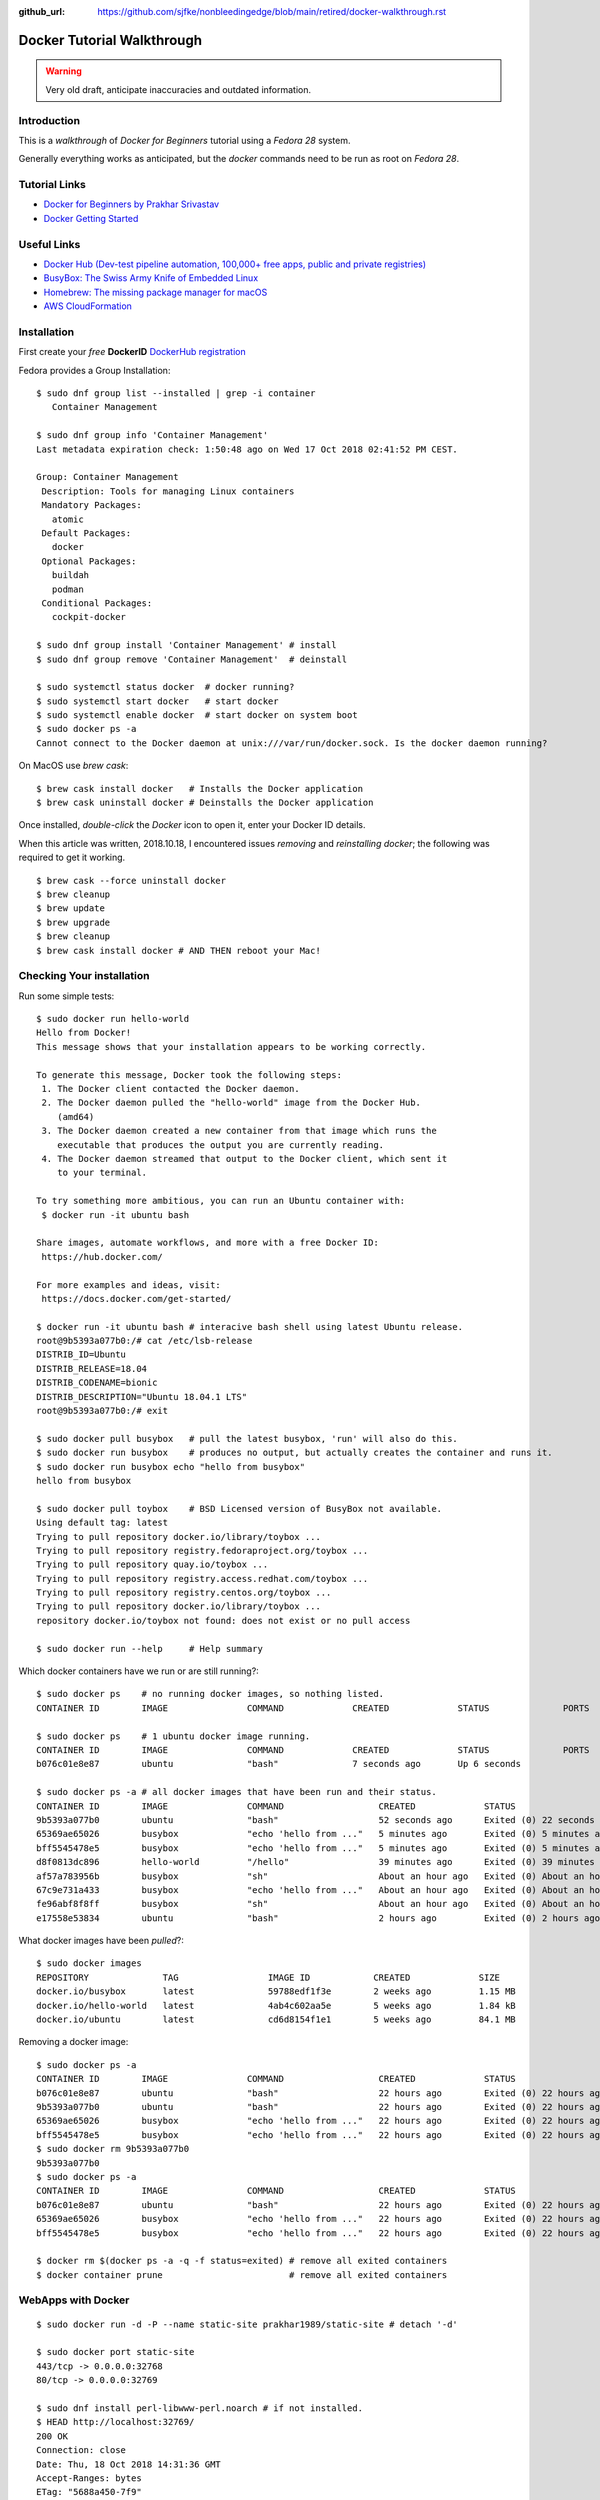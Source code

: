 :github_url: https://github.com/sjfke/nonbleedingedge/blob/main/retired/docker-walkthrough.rst

***************************
Docker Tutorial Walkthrough
***************************

.. warning:: Very old draft, anticipate inaccuracies and outdated information.

Introduction
============

This is a `walkthrough` of `Docker for Beginners` tutorial using a `Fedora 28` system.

Generally everything works as anticipated, but the `docker` commands need to be run as root on `Fedora 28`.

Tutorial Links
==============

* `Docker for Beginners by Prakhar Srivastav <https://docker-curriculum.com/>`_
* `Docker Getting Started <https://docs.docker.com/get-started/>`_

Useful Links
============

* `Docker Hub (Dev-test pipeline automation, 100,000+ free apps, public and private registries) <https://hub.docker.com/>`_
* `BusyBox: The Swiss Army Knife of Embedded Linux <https://busybox.net/about.html>`_
* `Homebrew: The missing package manager for macOS <https://brew.sh/>`_
* `AWS CloudFormation <https://aws.amazon.com/cloudformation/>`_

Installation
============

First create your `free` **DockerID** `DockerHub registration <https://docs.docker.com/docker-id/>`_

Fedora provides a Group Installation::

	$ sudo dnf group list --installed | grep -i container
	   Container Management
	   
	$ sudo dnf group info 'Container Management'
	Last metadata expiration check: 1:50:48 ago on Wed 17 Oct 2018 02:41:52 PM CEST.
	
	Group: Container Management
	 Description: Tools for managing Linux containers
	 Mandatory Packages:
	   atomic
	 Default Packages:
	   docker
	 Optional Packages:
	   buildah
	   podman
	 Conditional Packages:
	   cockpit-docker

	$ sudo dnf group install 'Container Management' # install
	$ sudo dnf group remove 'Container Management'  # deinstall

	$ sudo systemctl status docker  # docker running?
	$ sudo systemctl start docker   # start docker
	$ sudo systemctl enable docker  # start docker on system boot
	$ sudo docker ps -a
	Cannot connect to the Docker daemon at unix:///var/run/docker.sock. Is the docker daemon running?
	
On MacOS use `brew cask`:
::

	$ brew cask install docker   # Installs the Docker application
	$ brew cask uninstall docker # Deinstalls the Docker application
	
Once installed, *double-click* the `Docker` icon to open it, enter your Docker ID details.

When this article was written, 2018.10.18, I encountered issues *removing* and *reinstalling* 
`docker`; the following was required to get it working. 
::

	$ brew cask --force uninstall docker
	$ brew cleanup
	$ brew update
	$ brew upgrade
	$ brew cleanup
	$ brew cask install docker # AND THEN reboot your Mac!


Checking Your installation
==========================
	
Run some simple tests::

	$ sudo docker run hello-world
	Hello from Docker!
	This message shows that your installation appears to be working correctly.
	
	To generate this message, Docker took the following steps:
	 1. The Docker client contacted the Docker daemon.
	 2. The Docker daemon pulled the "hello-world" image from the Docker Hub.
	    (amd64)
	 3. The Docker daemon created a new container from that image which runs the
	    executable that produces the output you are currently reading.
	 4. The Docker daemon streamed that output to the Docker client, which sent it
	    to your terminal.
	
	To try something more ambitious, you can run an Ubuntu container with:
	 $ docker run -it ubuntu bash
	
	Share images, automate workflows, and more with a free Docker ID:
	 https://hub.docker.com/
	
	For more examples and ideas, visit:
	 https://docs.docker.com/get-started/

	$ docker run -it ubuntu bash # interacive bash shell using latest Ubuntu release.
	root@9b5393a077b0:/# cat /etc/lsb-release 
	DISTRIB_ID=Ubuntu
	DISTRIB_RELEASE=18.04
	DISTRIB_CODENAME=bionic
	DISTRIB_DESCRIPTION="Ubuntu 18.04.1 LTS"
	root@9b5393a077b0:/# exit

	$ sudo docker pull busybox   # pull the latest busybox, 'run' will also do this.
	$ sudo docker run busybox    # produces no output, but actually creates the container and runs it.
	$ sudo docker run busybox echo "hello from busybox"
	hello from busybox

	$ sudo docker pull toybox    # BSD Licensed version of BusyBox not available.
	Using default tag: latest
	Trying to pull repository docker.io/library/toybox ... 
	Trying to pull repository registry.fedoraproject.org/toybox ... 
	Trying to pull repository quay.io/toybox ... 
	Trying to pull repository registry.access.redhat.com/toybox ... 
	Trying to pull repository registry.centos.org/toybox ... 
	Trying to pull repository docker.io/library/toybox ... 
	repository docker.io/toybox not found: does not exist or no pull access

	$ sudo docker run --help     # Help summary


Which docker containers have we run or are still running?::

	$ sudo docker ps    # no running docker images, so nothing listed.
	CONTAINER ID        IMAGE               COMMAND             CREATED             STATUS              PORTS               NAMES

	$ sudo docker ps    # 1 ubuntu docker image running.
	CONTAINER ID        IMAGE               COMMAND             CREATED             STATUS              PORTS               NAMES
	b076c01e8e87        ubuntu              "bash"              7 seconds ago       Up 6 seconds                            jolly_euclid

	$ sudo docker ps -a # all docker images that have been run and their status.
	CONTAINER ID        IMAGE               COMMAND                  CREATED             STATUS                         PORTS               NAMES
	9b5393a077b0        ubuntu              "bash"                   52 seconds ago      Exited (0) 22 seconds ago                          naughty_leavitt
	65369ae65026        busybox             "echo 'hello from ..."   5 minutes ago       Exited (0) 5 minutes ago                           objective_ptolemy
	bff5545478e5        busybox             "echo 'hello from ..."   5 minutes ago       Exited (0) 5 minutes ago                           compassionate_hawking
	d8f0813dc896        hello-world         "/hello"                 39 minutes ago      Exited (0) 39 minutes ago                          nostalgic_borg
	af57a783956b        busybox             "sh"                     About an hour ago   Exited (0) About an hour ago                       quirky_aryabhata
	67c9e731a433        busybox             "echo 'hello from ..."   About an hour ago   Exited (0) About an hour ago                       trusting_feynman
	fe96abf8f8ff        busybox             "sh"                     About an hour ago   Exited (0) About an hour ago                       determined_saha
	e17558e53834        ubuntu              "bash"                   2 hours ago         Exited (0) 2 hours ago                             sharp_heisenberg


What docker images have been `pulled`?::

	$ sudo docker images
	REPOSITORY              TAG                 IMAGE ID            CREATED             SIZE
	docker.io/busybox       latest              59788edf1f3e        2 weeks ago         1.15 MB
	docker.io/hello-world   latest              4ab4c602aa5e        5 weeks ago         1.84 kB
	docker.io/ubuntu        latest              cd6d8154f1e1        5 weeks ago         84.1 MB

Removing a docker image::

	$ sudo docker ps -a
	CONTAINER ID        IMAGE               COMMAND                  CREATED             STATUS                    PORTS               NAMES
	b076c01e8e87        ubuntu              "bash"                   22 hours ago        Exited (0) 22 hours ago                       jolly_euclid
	9b5393a077b0        ubuntu              "bash"                   22 hours ago        Exited (0) 22 hours ago                       naughty_leavitt
	65369ae65026        busybox             "echo 'hello from ..."   22 hours ago        Exited (0) 22 hours ago                       objective_ptolemy
	bff5545478e5        busybox             "echo 'hello from ..."   22 hours ago        Exited (0) 22 hours ago                       compassionate_hawking
	$ sudo docker rm 9b5393a077b0
	9b5393a077b0
	$ sudo docker ps -a
	CONTAINER ID        IMAGE               COMMAND                  CREATED             STATUS                    PORTS               NAMES
	b076c01e8e87        ubuntu              "bash"                   22 hours ago        Exited (0) 22 hours ago                       jolly_euclid
	65369ae65026        busybox             "echo 'hello from ..."   22 hours ago        Exited (0) 22 hours ago                       objective_ptolemy
	bff5545478e5        busybox             "echo 'hello from ..."   22 hours ago        Exited (0) 22 hours ago                       compassionate_hawking

	$ docker rm $(docker ps -a -q -f status=exited) # remove all exited containers
	$ docker container prune                        # remove all exited containers

	
WebApps with Docker
===================
::

	$ sudo docker run -d -P --name static-site prakhar1989/static-site # detach '-d' 
	
	$ sudo docker port static-site
	443/tcp -> 0.0.0.0:32768
	80/tcp -> 0.0.0.0:32769
	
	$ sudo dnf install perl-libwww-perl.noarch # if not installed.
	$ HEAD http://localhost:32769/
	200 OK
	Connection: close
	Date: Thu, 18 Oct 2018 14:31:36 GMT
	Accept-Ranges: bytes
	ETag: "5688a450-7f9"
	Server: nginx/1.9.9
	Content-Length: 2041
	Content-Type: text/html
	Last-Modified: Sun, 03 Jan 2016 04:32:16 GMT
	Client-Date: Thu, 18 Oct 2018 14:31:36 GMT
	Client-Peer: ::1:32769
	Client-Response-Num: 1
	
	$ sudo docker run -p 8888:80 prakhar1989/static-site # redirect port 8888 (in one shell)
	Nginx is running...
	172.17.0.1 - - [18/Oct/2018:14:32:15 +0000] "HEAD / HTTP/1.1" 200 0 "-" "lwp-request/6.34 libwww-perl/6.34" "-"

	$ HEAD http://localhost:8888/  # check the access (in another shell)
	200 OK
	Connection: close
	Date: Thu, 18 Oct 2018 14:32:15 GMT
	Accept-Ranges: bytes
	ETag: "5688a450-7f9"
	Server: nginx/1.9.9
	Content-Length: 2041
	Content-Type: text/html
	Last-Modified: Sun, 03 Jan 2016 04:32:16 GMT
	Client-Date: Thu, 18 Oct 2018 14:32:15 GMT
	Client-Peer: ::1:8888
	Client-Response-Num: 1

	$ sudo docker stop static-site
	static-site
	$ HEAD http://localhost:32769/
	500 Can't connect to localhost:32769 (Connection refused)
	Content-Type: text/plain
	Client-Date: Thu, 18 Oct 2018 14:34:56 GMT
	Client-Warning: Internal response

Build Your Own
==============

By default `dockerd <https://docs.docker.com/engine/reference/commandline/dockerd/>`_ will 
attempt to do 5 `pushes` in parallel, which will not work on a *modest* ADSL connection. 
Try adjusting `"--max-concurrent-uploads"` officially this is in `"/etc/docker/daemon.json"` 
but this is not true on Fedora or MacOS.
::

	Fedora: 
	$ sudo vim /etc/sysconfig/docker
	# Modify these options if you want to change the way the docker daemon runs
	# OPTIONS='--selinux-enabled --log-driver=journald --live-restore'
	OPTIONS='--max-concurrent-uploads 1 --selinux-enabled --log-driver=journald --live-restore'
	$ sudo systemctl restart docker
	
	MacOS:
	Docker Icon > Preferences > Daemon > Advanced

So having stopped `"docker push"` from hanging your ADSL connection, you can continue.
::

	$ git clone https://github.com/prakhar1989/docker-curriculum
	$ cd docker-curriculum/flask-app
	
	cat > Dockerfile <<EOT
	# our base image
	FROM python:3-onbuild
	# specify the port number the container should expose
	EXPOSE 5000
	# run the application
	CMD ["python", "./app.py"]
	EOT
	
	$ sudo docker build -t sjfke/catnip .  # 'sjfke' my DockerHub account
	$ sudo docker login                    # login to DockerHub
	$ sudo docker push sjfke/catnip        # push my container to DockerHub
 
	$ docker run -p 8888:5000 sjfke/catnip # download and run on another system
	
AWS Elastic Beanstalk (EB)
==========================

* `AWS EB <https://aws.amazon.com/elasticbeanstalk/>`_

Much of this is interacting with Web graphical interfaces, so `follow the tutorial instructions <https://docker-curriculum.com/#docker-on-aws>`_. 


Multi-Container Environments
============================

::

	$ git clone https://github.com/prakhar1989/FoodTrucks
	$ cd FoodTrucks/
	$ sudo docker pull docker.elastic.co/elasticsearch/elasticsearch:6.3.2
	$ sudo docker run -d --name es -p 9200:9200 -p 9300:9300 -e "discovery.type=single-node" docker.elastic.co/elasticsearch/elasticsearch:6.3.2
	$ sudo docker container ls # inconviently the name is the last field!
	$ sudo docker container logs es
	
	$ curl 0.0.0.0:9200
	{
	  "name" : "MYk3rl7",
	  "cluster_name" : "docker-cluster",
	  "cluster_uuid" : "dCG3beIgQSq3mGhSVHku_g",
	  "version" : {
	    "number" : "6.3.2",
	    "build_flavor" : "default",
	    "build_type" : "tar",
	    "build_hash" : "053779d",
	    "build_date" : "2018-07-20T05:20:23.451332Z",
	    "build_snapshot" : false,
	    "lucene_version" : "7.3.1",
	    "minimum_wire_compatibility_version" : "5.6.0",
	    "minimum_index_compatibility_version" : "5.0.0"
	  },
	  "tagline" : "You Know, for Search"
	}

So cool we have `ElasticSearch` running in its own container `es`.

Now build the `flask` application, but because we need to customize it by running 
commands, we will use an ubuntu container as can be seen in the `Dockerfile`::

	# start from base
	FROM ubuntu:latest
	MAINTAINER Prakhar Srivastav <prakhar@prakhar.me>
	
	# install system-wide deps for python and node
	RUN apt-get -yqq update
	RUN apt-get -yqq install python-pip python-dev curl gnupg
	RUN curl -sL https://deb.nodesource.com/setup_8.x | bash
	RUN apt-get install -yq nodejs
	
	# copy our application code
	ADD flask-app /opt/flask-app
	WORKDIR /opt/flask-app
	
	# fetch app specific deps
	RUN npm install
	RUN npm run build
	RUN pip install -r requirements.txt
	
	# expose port
	EXPOSE 5000
	
	# start app
	CMD [ "python", "./app.py" ]

	# check we are Foodtrucks directory
	$ sudo docker build -t prakhar1989/foodtrucks-web .

So now lets try to run it::

	$ sudo docker run -P --rm prakhar1989/foodtrucks-web
	Unable to connect to ES. Retrying in 5 secs...
	Unable to connect to ES. Retrying in 5 secs...
	Unable to connect to ES. Retrying in 5 secs...
	Out of retries. Bailing out...
	
	$ grep -n Elasticsearch flask-app/app.py # shows the failing connection, on line 8
	1:from elasticsearch import Elasticsearch, exceptions
	8:es = Elasticsearch(host='es')

	
This fails be the `foodtrucks-web` container cannot connect to `es` container on 0.0.0.0:9200
To understand why need to understand docker networks.

Docker networks
===============

Our Elasticsearch is running, but on 0.0.0.0:9200
::

	$ sudo docker container ls
	CONTAINER ID        IMAGE                                                 COMMAND                  CREATED             STATUS              PORTS                                            NAMES
	712659c6d89c        docker.elastic.co/elasticsearch/elasticsearch:6.3.2   "/usr/local/bin/do..."   31 minutes ago      Up 31 minutes       0.0.0.0:9200->9200/tcp, 0.0.0.0:9300->9300/tcp   es

	$ sudo docker network ls # bridge is the default network for containers
	NETWORK ID          NAME                DRIVER              SCOPE
	544ab266e4de        bridge              bridge              local
	09a4096c7d69        host                host                local
	baf3cfdf732b        none                null                local

	$ sudo docker inspect bridge
	[
	    {
	        "Name": "bridge",
	        "Id": "544ab266e4de0d21850a4994cad1bc8faa916786ac637f0d32e9f192933c46c1",
	        "Created": "2018-12-13T18:41:45.124184344+01:00",
	        "Scope": "local",
	        "Driver": "bridge",
	        "EnableIPv6": false,
	        "IPAM": {
	            "Driver": "default",
	            "Options": null,
	            "Config": [
	                {
	                    "Subnet": "172.17.0.0/16",
	                    "Gateway": "172.17.0.1"
	                }
	            ]
	        },
	        "Internal": false,
	        "Attachable": false,
	        "Containers": {
	            "712659c6d89c205d9e24b5a1060c6f47c3a69dc5abb8f66279dfcac398cbf731": {
	                "Name": "es",
	                "EndpointID": "cde9ba10ebe16df0fd7f919b46814e5251ab4af0d2a56b668ef2fc5c256fd76e",
	                "MacAddress": "02:42:ac:11:00:02",
	                "IPv4Address": "172.17.0.2/16",
	                "IPv6Address": ""
	            }
	        },
	        "Options": {
	            "com.docker.network.bridge.default_bridge": "true",
	            "com.docker.network.bridge.enable_icc": "true",
	            "com.docker.network.bridge.enable_ip_masquerade": "true",
	            "com.docker.network.bridge.host_binding_ipv4": "0.0.0.0",
	            "com.docker.network.bridge.name": "docker0",
	            "com.docker.network.driver.mtu": "1500"
	        },
	        "Labels": {}
	    }
	]

So the `es` container is bond to 172.17.0.2:9200 but this is the default docker network, 
let's isolate our app to anothe rbridged network.::

	$ sudo docker network create foodtrucks-net
	f9005012280de00eda23d3ff18a5924ff1e410cb7a11a077db62da2b408767c0
	
	$ sudo docker network ls
	NETWORK ID          NAME                DRIVER              SCOPE
	544ab266e4de        bridge              bridge              local
	f9005012280d        foodtrucks-net      bridge              local
	09a4096c7d69        host                host                local
	baf3cfdf732b        none                null                local
	
	$ sudo docker stop es
	$ sudo docker rm es
	es
	$ sudo docker run -d --name es --net foodtrucks-net -p 9200:9200 -p 9300:9300 -e "discovery.type=single-node" docker.elastic.co/elasticsearch/elasticsearch:6.3.2
	3ba626d4716ae921ec42b22a5fe5e65accba477ec4b66a319e214ae7bbdeed2f

	$ sudo docker network inspect foodtrucks-net
	[
	    {
	        "Name": "foodtrucks-net",
	        "Id": "f9005012280de00eda23d3ff18a5924ff1e410cb7a11a077db62da2b408767c0",
	        "Created": "2018-12-13T19:40:47.281917543+01:00",
	        "Scope": "local",
	        "Driver": "bridge",
	        "EnableIPv6": false,
	        "IPAM": {
	            "Driver": "default",
	            "Options": {},
	            "Config": [
	                {
	                    "Subnet": "172.18.0.0/16",
	                    "Gateway": "172.18.0.1"
	                }
	            ]
	        },
	        "Internal": false,
	        "Attachable": false,
	        "Containers": {
	            "3ba626d4716ae921ec42b22a5fe5e65accba477ec4b66a319e214ae7bbdeed2f": {
	                "Name": "es",
	                "EndpointID": "129c8ffdddaa13c9ac3d2c394e8abc9cf96ca14685875408b7f38cbe6b32b481",
	                "MacAddress": "02:42:ac:12:00:02",
	                "IPv4Address": "172.18.0.2/16",
	                "IPv6Address": ""
	            }
	        },
	        "Options": {},
	        "Labels": {}
	    }
	]

	$ sudo docker run -it --rm --net foodtrucks-net prakhar1989/foodtrucks-web bash
	root@9e892d64b9d9:/opt/flask-app# curl es:9200
	{
	  "name" : "5pAqhsu",
	  "cluster_name" : "docker-cluster",
	  "cluster_uuid" : "4etLMfQmTmamKqaayrLAyw",
	  "version" : {
	    "number" : "6.3.2",
	    "build_flavor" : "default",
	    "build_type" : "tar",
	    "build_hash" : "053779d",
	    "build_date" : "2018-07-20T05:20:23.451332Z",
	    "build_snapshot" : false,
	    "lucene_version" : "7.3.1",
	    "minimum_wire_compatibility_version" : "5.6.0",
	    "minimum_index_compatibility_version" : "5.0.0"
	  },
	  "tagline" : "You Know, for Search"
	}
	root@9e892d64b9d9:/opt/flask-app# ls
	app.py  node_modules  package-lock.json  package.json  requirements.txt  static  templates  webpack.config.js
	root@9e892d64b9d9:/opt/flask-app# python app.py
	Index not found...
	Loading data in elasticsearch ...
	Total trucks loaded:  623
	 * Running on http://0.0.0.0:5000/ (Press CTRL+C to quit)
	^C
	root@9e892d64b9d9:/opt/flask-app# exit
	exit

Thanks to *automatic service discovery* the communication works and it resolves the container names!::

	$ sudo docker run -d --net foodtrucks-net -p 5000:5000 --name foodtrucks-web prakhar1989/foodtrucks-web
	019f0602b51eb71324909b351f4bb217e08efd1309bb625c243acfd08bc5a21a
	$ curl -I 0.0.0.0:5000
	HTTP/1.0 200 OK
	Content-Type: text/html; charset=utf-8
	Content-Length: 3697
	Server: Werkzeug/0.11.2 Python/2.7.15rc1
	Date: Thu, 13 Dec 2018 18:52:28 GMT
 
The application is git repo is distributed with `setup-docker.sh` bash script::

	#!/bin/bash
	
	# build the flask container
	docker build -t prakhar1989/foodtrucks-web .
	
	# create the network
	docker network create foodtrucks-net
	
	# start the ES container
	docker run -d --name es --net foodtrucks-net -p 9200:9200 -p 9300:9300 -e "discovery.type=single-node" docker.elastic.co/elasticsearch/elasticsearch:6.3.2
	
	# start the flask app container
	docker run -d --net foodtrucks-net -p 5000:5000 --name foodtrucks-web prakhar1989/foodtrucks-web

So to download and run the application all that is needed::

	$ git clone https://github.com/prakhar1989/FoodTrucks
	$ cd FoodTrucks
	$ ./setup-docker.sh
	
	# if following the toturial you need to clean up
	$ sudo docker stop foodtrucks-web es
	$ sudo docker rm foodtrucks-web es
	$ sudo docker network rm foodtrucks-net
	$ sudo docker network ls
	NETWORK ID          NAME                DRIVER              SCOPE
	544ab266e4de        bridge              bridge              local
	09a4096c7d69        host                host                local
	baf3cfdf732b        none                null                local
	#
	$ sudo ./setup-docker.sh

Docker Compose
==============

Various tools exists for running multiple docker containers:

* `Docker Machine <https://docs.docker.com/machine/overview/>`_ Create Docker hosts on your computer, on cloud providers, or own data center
* `Docker Compose <https://docs.docker.com/compose/overview/>`_ A tool for defining and running multi-container Docker applications.
* `Docker Swarm <https://docs.docker.com/swarm/overview/>`_ A native clustering solution for Docker.
* `Kubernetes <https://kubernetes.io/>`_ Production-Grade Container Orchestration.

Will focus on `Docker Compose`.

Docker Compose
--------------

::

	$ sudo dnf install docker-compose # F28 need to install
	$ docker-compose --version
	docker-compose version 1.20.1, build 5d8c71b

	$ cat docker-compose.yml 
	version: "3"
	services:
	  es:
	    image: docker.elastic.co/elasticsearch/elasticsearch:6.3.2
	    container_name: es
	    environment:
	      - discovery.type=single-node
	    ports:
	      - 9200:9200
	    volumes:
	      - esdata1:/usr/share/elasticsearch/data
	  web:
	    image: prakhar1989/foodtrucks-web
	    command: python app.py
	    depends_on:
	      - es
	    ports:
	      - 5000:5000
	    volumes:
	      - ./flask-app:/opt/flask-app
	volumes:
	    esdata1:
	      driver: local

	$ sudo docker stop es web # stop 'es' and 'web' containers
	$ sudo docker ps -a       # check that everything has exited
	
	
Online manuals:

* `Docker Compose V3 <https://docs.docker.com/compose/compose-file/compose-file-v3/>`_
* `Docker Compose V2 <https://docs.docker.com/compose/compose-file/compose-file-v2/>`_
* `Docker Compose V1 <https://docs.docker.com/compose/compose-file/compose-file-v1/>`_

::

	$ sudo docker-compose up
	Creating network "foodtrucks_default" with the default driver
	Creating volume "foodtrucks_esdata1" with local driver
	Creating es ... done
	Creating foodtrucks_web_1 ... done
	Attaching to es, foodtrucks_web_1
	es     | OpenJDK 64-Bit Server VM warning: Option UseConcMarkSweepGC was deprecated in version 9.0 and will likely be removed in a future release.
	es     | OpenJDK 64-Bit Server VM warning: UseAVX=2 is not supported on this CPU, setting it to UseAVX=1
	es     | [2019-01-24T10:03:01,941][INFO ][o.e.n.Node               ] [] initializing ...
	es     | [2019-01-24T10:03:02,029][INFO ][o.e.e.NodeEnvironment    ] [SeQUrzx] using [1] data paths, mounts [[/usr/share/elasticsearch/data (/dev/mapper/fedora-root)]], net usable_space [33.1gb], net total_space [48.9gb], types [ext4]
	es     | [2019-01-24T10:03:02,030][INFO ][o.e.e.NodeEnvironment    ] [SeQUrzx] heap size [990.7mb], compressed ordinary object pointers [true]
	es     | [2019-01-24T10:03:02,033][INFO ][o.e.n.Node               ] [SeQUrzx] node name derived from node ID [SeQUrzxwQZW2cvh3rOmcCg]; set [node.name] to override
	es     | [2019-01-24T10:03:02,033][INFO ][o.e.n.Node               ] [SeQUrzx] version[6.3.2], pid[1], build[default/tar/053779d/2018-07-20T05:20:23.451332Z], OS[Linux/4.19.16-200.fc28.x86_64/amd64], JVM["Oracle Corporation"/OpenJDK 64-Bit Server VM/10.0.2/10.0.2+13]
	es     | [2019-01-24T10:03:02,034][INFO ][o.e.n.Node               ] [SeQUrzx] JVM arguments [-Xms1g, -Xmx1g, -XX:+UseConcMarkSweepGC, -XX:CMSInitiatingOccupancyFraction=75, -XX:+UseCMSInitiatingOccupancyOnly, -XX:+AlwaysPreTouch, -Xss1m, -Djava.awt.headless=true, -Dfile.encoding=UTF-8, -Djna.nosys=true, -XX:-OmitStackTraceInFastThrow, -Dio.netty.noUnsafe=true, -Dio.netty.noKeySetOptimization=true, -Dio.netty.recycler.maxCapacityPerThread=0, -Dlog4j.shutdownHookEnabled=false, -Dlog4j2.disable.jmx=true, -Djava.io.tmpdir=/tmp/elasticsearch.S5IHZOuq, -XX:+HeapDumpOnOutOfMemoryError, -XX:HeapDumpPath=data, -XX:ErrorFile=logs/hs_err_pid%p.log, -Xlog:gc*,gc+age=trace,safepoint:file=logs/gc.log:utctime,pid,tags:filecount=32,filesize=64m, -Djava.locale.providers=COMPAT, -XX:UseAVX=2, -Des.cgroups.hierarchy.override=/, -Des.path.home=/usr/share/elasticsearch, -Des.path.conf=/usr/share/elasticsearch/config, -Des.distribution.flavor=default, -Des.distribution.type=tar]
	es     | [2019-01-24T10:03:05,044][INFO ][o.e.p.PluginsService     ] [SeQUrzx] loaded module [aggs-matrix-stats]
	es     | [2019-01-24T10:03:05,044][INFO ][o.e.p.PluginsService     ] [SeQUrzx] loaded module [analysis-common]
	es     | [2019-01-24T10:03:05,044][INFO ][o.e.p.PluginsService     ] [SeQUrzx] loaded module [ingest-common]
	es     | [2019-01-24T10:03:05,044][INFO ][o.e.p.PluginsService     ] [SeQUrzx] loaded module [lang-expression]
	es     | [2019-01-24T10:03:05,044][INFO ][o.e.p.PluginsService     ] [SeQUrzx] loaded module [lang-mustache]
	es     | [2019-01-24T10:03:05,044][INFO ][o.e.p.PluginsService     ] [SeQUrzx] loaded module [lang-painless]
	es     | [2019-01-24T10:03:05,044][INFO ][o.e.p.PluginsService     ] [SeQUrzx] loaded module [mapper-extras]
	es     | [2019-01-24T10:03:05,044][INFO ][o.e.p.PluginsService     ] [SeQUrzx] loaded module [parent-join]
	es     | [2019-01-24T10:03:05,045][INFO ][o.e.p.PluginsService     ] [SeQUrzx] loaded module [percolator]
	es     | [2019-01-24T10:03:05,045][INFO ][o.e.p.PluginsService     ] [SeQUrzx] loaded module [rank-eval]
	es     | [2019-01-24T10:03:05,045][INFO ][o.e.p.PluginsService     ] [SeQUrzx] loaded module [reindex]
	es     | [2019-01-24T10:03:05,045][INFO ][o.e.p.PluginsService     ] [SeQUrzx] loaded module [repository-url]
	es     | [2019-01-24T10:03:05,045][INFO ][o.e.p.PluginsService     ] [SeQUrzx] loaded module [transport-netty4]
	es     | [2019-01-24T10:03:05,045][INFO ][o.e.p.PluginsService     ] [SeQUrzx] loaded module [tribe]
	es     | [2019-01-24T10:03:05,045][INFO ][o.e.p.PluginsService     ] [SeQUrzx] loaded module [x-pack-core]
	es     | [2019-01-24T10:03:05,045][INFO ][o.e.p.PluginsService     ] [SeQUrzx] loaded module [x-pack-deprecation]
	es     | [2019-01-24T10:03:05,045][INFO ][o.e.p.PluginsService     ] [SeQUrzx] loaded module [x-pack-graph]
	es     | [2019-01-24T10:03:05,046][INFO ][o.e.p.PluginsService     ] [SeQUrzx] loaded module [x-pack-logstash]
	es     | [2019-01-24T10:03:05,046][INFO ][o.e.p.PluginsService     ] [SeQUrzx] loaded module [x-pack-ml]
	es     | [2019-01-24T10:03:05,046][INFO ][o.e.p.PluginsService     ] [SeQUrzx] loaded module [x-pack-monitoring]
	es     | [2019-01-24T10:03:05,046][INFO ][o.e.p.PluginsService     ] [SeQUrzx] loaded module [x-pack-rollup]
	es     | [2019-01-24T10:03:05,046][INFO ][o.e.p.PluginsService     ] [SeQUrzx] loaded module [x-pack-security]
	es     | [2019-01-24T10:03:05,046][INFO ][o.e.p.PluginsService     ] [SeQUrzx] loaded module [x-pack-sql]
	es     | [2019-01-24T10:03:05,046][INFO ][o.e.p.PluginsService     ] [SeQUrzx] loaded module [x-pack-upgrade]
	es     | [2019-01-24T10:03:05,046][INFO ][o.e.p.PluginsService     ] [SeQUrzx] loaded module [x-pack-watcher]
	es     | [2019-01-24T10:03:05,047][INFO ][o.e.p.PluginsService     ] [SeQUrzx] loaded plugin [ingest-geoip]
	es     | [2019-01-24T10:03:05,047][INFO ][o.e.p.PluginsService     ] [SeQUrzx] loaded plugin [ingest-user-agent]
	es     | [2019-01-24T10:03:09,588][INFO ][o.e.x.s.a.s.FileRolesStore] [SeQUrzx] parsed [0] roles from file [/usr/share/elasticsearch/config/roles.yml]
	es     | [2019-01-24T10:03:10,304][INFO ][o.e.x.m.j.p.l.CppLogMessageHandler] [controller/92] [Main.cc@109] controller (64 bit): Version 6.3.2 (Build 903094f295d249) Copyright (c) 2018 Elasticsearch BV
	es     | [2019-01-24T10:03:11,083][INFO ][o.e.d.DiscoveryModule    ] [SeQUrzx] using discovery type [single-node]
	es     | [2019-01-24T10:03:12,264][INFO ][o.e.n.Node               ] [SeQUrzx] initialized
	es     | [2019-01-24T10:03:12,265][INFO ][o.e.n.Node               ] [SeQUrzx] starting ...
	es     | [2019-01-24T10:03:12,474][INFO ][o.e.t.TransportService   ] [SeQUrzx] publish_address {172.18.0.2:9300}, bound_addresses {[::]:9300}
	es     | [2019-01-24T10:03:12,501][WARN ][o.e.b.BootstrapChecks    ] [SeQUrzx] max virtual memory areas vm.max_map_count [65530] is too low, increase to at least [262144]
	es     | [2019-01-24T10:03:12,567][INFO ][o.e.x.s.t.n.SecurityNetty4HttpServerTransport] [SeQUrzx] publish_address {172.18.0.2:9200}, bound_addresses {[::]:9200}
	es     | [2019-01-24T10:03:12,568][INFO ][o.e.n.Node               ] [SeQUrzx] started
	es     | [2019-01-24T10:03:12,698][WARN ][o.e.x.s.a.s.m.NativeRoleMappingStore] [SeQUrzx] Failed to clear cache for realms [[]]
	es     | [2019-01-24T10:03:12,816][INFO ][o.e.g.GatewayService     ] [SeQUrzx] recovered [0] indices into cluster_state
	es     | [2019-01-24T10:03:13,038][INFO ][o.e.c.m.MetaDataIndexTemplateService] [SeQUrzx] adding template [.triggered_watches] for index patterns [.triggered_watches*]
	es     | [2019-01-24T10:03:13,069][INFO ][o.e.c.m.MetaDataIndexTemplateService] [SeQUrzx] adding template [.watches] for index patterns [.watches*]
	es     | [2019-01-24T10:03:13,153][INFO ][o.e.c.m.MetaDataIndexTemplateService] [SeQUrzx] adding template [.watch-history-7] for index patterns [.watcher-history-7*]
	es     | [2019-01-24T10:03:13,239][INFO ][o.e.c.m.MetaDataIndexTemplateService] [SeQUrzx] adding template [.monitoring-logstash] for index patterns [.monitoring-logstash-6-*]
	es     | [2019-01-24T10:03:13,417][INFO ][o.e.c.m.MetaDataIndexTemplateService] [SeQUrzx] adding template [.monitoring-es] for index patterns [.monitoring-es-6-*]
	es     | [2019-01-24T10:03:13,456][INFO ][o.e.c.m.MetaDataIndexTemplateService] [SeQUrzx] adding template [.monitoring-alerts] for index patterns [.monitoring-alerts-6]
	es     | [2019-01-24T10:03:13,500][INFO ][o.e.c.m.MetaDataIndexTemplateService] [SeQUrzx] adding template [.monitoring-beats] for index patterns [.monitoring-beats-6-*]
	es     | [2019-01-24T10:03:13,537][INFO ][o.e.c.m.MetaDataIndexTemplateService] [SeQUrzx] adding template [.monitoring-kibana] for index patterns [.monitoring-kibana-6-*]
	es     | [2019-01-24T10:03:13,611][INFO ][o.e.l.LicenseService     ] [SeQUrzx] license [5701f0fd-0b32-434f-9012-d6bf97b9cf89] mode [basic] - valid
	es     | [2019-01-24T10:03:17,066][INFO ][o.e.c.m.MetaDataCreateIndexService] [SeQUrzx] [sfdata] creating index, cause [auto(bulk api)], templates [], shards [5]/[1], mappings []
	es     | [2019-01-24T10:03:17,587][INFO ][o.e.c.m.MetaDataMappingService] [SeQUrzx] [sfdata/rt5RjW3OTR6J59uCWVCoYQ] create_mapping [truck]
	es     | [2019-01-24T10:03:17,727][INFO ][o.e.c.m.MetaDataMappingService] [SeQUrzx] [sfdata/rt5RjW3OTR6J59uCWVCoYQ] update_mapping [truck]
	es     | [2019-01-24T10:03:17,785][INFO ][o.e.c.m.MetaDataMappingService] [SeQUrzx] [sfdata/rt5RjW3OTR6J59uCWVCoYQ] update_mapping [truck]
	es     | [2019-01-24T10:03:18,356][INFO ][o.e.c.m.MetaDataMappingService] [SeQUrzx] [sfdata/rt5RjW3OTR6J59uCWVCoYQ] update_mapping [truck]
	es     | [2019-01-24T10:03:18,563][INFO ][o.e.c.m.MetaDataMappingService] [SeQUrzx] [sfdata/rt5RjW3OTR6J59uCWVCoYQ] update_mapping [truck]
	web_1  |  * Running on http://0.0.0.0:5000/ (Press CTRL+C to quit)
	Gracefully stopping... (press Ctrl+C again to force)
	Stopping foodtrucks_web_1 ... done
	Stopping es               ... done
	
	$ sudo docker network ls   # only default docker networks
	NETWORK ID          NAME                DRIVER              SCOPE
	aa71d2892122        bridge              bridge              local
	09a4096c7d69        host                host                local
	baf3cfdf732b        none                null                local
	
	$ sudo docker-compose up -d
	Creating network "foodtrucks_default" with the default driver
	Creating volume "foodtrucks_esdata1" with local driver
	Creating es ... done
	Creating foodtrucks_web_1 ... done

	$ sudo docker-compose ps
	      Name                    Command               State                Ports              
	--------------------------------------------------------------------------------------------
	es                 /usr/local/bin/docker-entr ...   Up      0.0.0.0:9200->9200/tcp, 9300/tcp
	foodtrucks_web_1   python app.py                    Up      0.0.0.0:5000->5000/tcp          

	$ sudo docker-compose down -v
	Stopping foodtrucks_web_1 ... done
	Stopping es               ... done
	Removing foodtrucks_web_1 ... done
	Removing es               ... done
	Removing network foodtrucks_default
	Removing volume foodtrucks_esdata1
	
So basic create, deletion works, let's dig a little deeper.
::
	
	$ sudo docker-compose up -d
	Creating network "foodtrucks_default" with the default driver
	Creating volume "foodtrucks_esdata1" with local driver
	Creating es ... done
	Creating foodtrucks_web_1 ... done
	
	$ sudo docker ps
	CONTAINER ID        IMAGE                                                 COMMAND                  CREATED             STATUS              PORTS                              NAMES
	058a65ab3666        prakhar1989/foodtrucks-web                            "python app.py"          6 minutes ago       Up 6 minutes        0.0.0.0:5000->5000/tcp             foodtrucks_web_1
	f753db91d1cb        docker.elastic.co/elasticsearch/elasticsearch:6.3.2   "/usr/local/bin/do..."   6 minutes ago       Up 6 minutes        0.0.0.0:9200->9200/tcp, 9300/tcp   es

	[gcollis@neo FoodTrucks]$ sudo docker network ls
	NETWORK ID          NAME                 DRIVER              SCOPE
	aa71d2892122        bridge               bridge              local
	9750b16baa88        foodtrucks_default   bridge              local
	09a4096c7d69        host                 host                local
	baf3cfdf732b        none                 null                local
	
	$ sudo docker network inspect foodtrucks_default
	[
	    {
	        "Name": "foodtrucks_default",
	        "Id": "9750b16baa88d35d9a613526bb164b9c6c87160e26c9a2c85df26769f6a02b78",
	        "Created": "2019-01-24T11:09:51.061011438+01:00",
	        "Scope": "local",
	        "Driver": "bridge",
	        "EnableIPv6": false,
	        "IPAM": {
	            "Driver": "default",
	            "Options": null,
	            "Config": [
	                {
	                    "Subnet": "172.18.0.0/16",
	                    "Gateway": "172.18.0.1"
	                }
	            ]
	        },
	        "Internal": false,
	        "Attachable": true,
	        "Containers": {
	            "058a65ab36662d049a88b2f23b889972ddf87f0c7c3b0e5c9e227bc29a5b3c0b": {
	                "Name": "foodtrucks_web_1",
	                "EndpointID": "b83a4cbbe78698fbcfe90b2221f7287ceaea12d566ab81a072d337823cf14a7c",
	                "MacAddress": "02:42:ac:12:00:03",
	                "IPv4Address": "172.18.0.3/16",
	                "IPv6Address": ""
	            },
	            "f753db91d1cb084464c6b0b80c400641e6a0d747d7d00907ef2feaaf8c711136": {
	                "Name": "es",
	                "EndpointID": "8f8840837c9b0d9c0458cd32878e2c028d2124242bea806e4ddaa538ca1b2e9f",
	                "MacAddress": "02:42:ac:12:00:02",
	                "IPv4Address": "172.18.0.2/16",
	                "IPv6Address": ""
	            }
	        },
	        "Options": {},
	        "Labels": {
	            "com.docker.compose.network": "default",
	            "com.docker.compose.project": "foodtrucks"
	        }
	    }
	]
	
Development Workflow
--------------------

::

	$ sudo docker ps
	CONTAINER ID        IMAGE                                                 COMMAND                  CREATED             STATUS              PORTS                              NAMES
	058a65ab3666        prakhar1989/foodtrucks-web                            "python app.py"          12 minutes ago      Up 12 minutes       0.0.0.0:5000->5000/tcp             foodtrucks_web_1
	f753db91d1cb        docker.elastic.co/elasticsearch/elasticsearch:6.3.2   "/usr/local/bin/do..."   12 minutes ago      Up 12 minutes       0.0.0.0:9200->9200/tcp, 9300/tcp   es
	
	$ curl -I 0.0.0.0:5000/hello  # fails, flask-app/app.py has no "@app.route('/hello')"
	HTTP/1.0 404 NOT FOUND
	Content-Type: text/html
	Content-Length: 233
	Server: Werkzeug/0.11.2 Python/2.7.15rc1
	Date: Thu, 24 Jan 2019 10:23:23 GMT
	
	$ curl -I 0.0.0.0:5000/debug  # works, flask-app/app.py has "@app.route('/debug')"
	HTTP/1.0 200 OK
	Content-Type: application/json
	Content-Length: 104
	Server: Werkzeug/0.11.2 Python/2.7.15rc1
	Date: Thu, 24 Jan 2019 10:29:12 GMT

Now let's add `hello` so `flask-app/app.py`::

	@app.route('/')
	def index():
	  return render_template("index.html")
	
	# add a new hello route
	@app.route('/hello')
	def hello():
	  return "hello world!"

But if we try again, it will still fail, because we are still using `image: prakhar1989/foodtrucks-web`::
	
	# While local app.py has been updated, the container one hasn't
	$ sudo docker-compose run web bash
	Starting es ... done
	root@bceaa248f333:/opt/flask-app# ls
	app.py  package-lock.json  package.json  requirements.txt  static  templates  webpack.config.js
	root@bceaa248f333:/opt/flask-app# grep hello app.py
	root@bceaa248f333:/opt/flask-app# exit


So rather than run the 'web' container, let's use the local one and use `debug` as well::

	$ cat docker-compose.yml 
	version: "3"
	services:
	  es:
	    image: docker.elastic.co/elasticsearch/elasticsearch:6.3.2
	    container_name: es
	    environment:
	      - discovery.type=single-node
	    ports:
	      - 9200:9200
	    volumes:
	      - esdata1:/usr/share/elasticsearch/data
	  web:
	    build: . # replacing image: prakhar1989/foodtrucks-web
	    command: python app.py
	    environment:
	      - DEBUG=True  # add an environment variable for flask
	    depends_on:
	      - es
	    ports:
	      - 5000:5000
	    volumes:
	      - ./flask-app:/opt/flask-app
	volumes:
	    esdata1:
	      driver: local

When specifying `environment` in teh `web` section the application does not work when started as a daemon?::

	$ sudo docker-compose up -d
	$ sudo netstat -tlpn | grep 5000
	tcp6       0      0 :::5000                 :::*                    LISTEN      17166/docker-proxy- 
	
	$ curl -I 0.0.0.0:5000/debug
	curl: (56) Recv failure: Connection reset by peer
	$ curl -I 0.0.0.0:5000/hello
	curl: (56) Recv failure: Connection reset by peer
	$ curl -I 0.0.0.0:5000/hello
	$ sudo docker-compose down -v
	Stopping foodtrucks_web_1 ... done
	Stopping es               ... done
	Removing foodtrucks_web_1 ... done
	Removing es               ... done
	Removing network foodtrucks_default
	Removing volume foodtrucks_esdata1

Staring in the foreground `sudo docker-compose up` works.

Removing `enviroment` section, as show, then the applications works.::

	extract from "docker-compose.yml"
	  web:
	    build: . # replacing image: prakhar1989/foodtrucks-web
	    command: python app.py
	    depends_on:
	      - es
	    ports:
	      - 5000:5000
	    volumes:
	      - ./flask-app:/opt/flask-app

	$ sudo docker-compose up -d
	Creating network "foodtrucks_default" with the default driver
	Creating volume "foodtrucks_esdata1" with local driver
	Creating es ... done
	Creating foodtrucks_web_1 ... done
	
	$ curl -I 0.0.0.0:5000/debug
	HTTP/1.0 200 OK
	Content-Type: application/json
	Content-Length: 104
	Server: Werkzeug/0.11.2 Python/2.7.15rc1
	Date: Wed, 30 Jan 2019 17:52:25 GMT
	
	$ curl -I 0.0.0.0:5000/hello
	HTTP/1.0 200 OK
	Content-Type: text/html; charset=utf-8
	Content-Length: 12
	Server: Werkzeug/0.11.2 Python/2.7.15rc1
	Date: Wed, 30 Jan 2019 17:52:40 GMT
	

	$ sudo docker-compose down -v
	Stopping foodtrucks_web_1 ... done
	Stopping es               ... done
	Removing foodtrucks_web_1 ... done
	Removing es               ... done
	Removing network foodtrucks_default
	Removing volume foodtrucks_esdata1
	$ sudo docker-compose up -d # will list build steps, on first run (not shown)
	Creating network "foodtrucks_default" with the default driver
	Creating volume "foodtrucks_esdata1" with local driver
	Creating es ... done
	Creating foodtrucks_web_1 ... done


AWS Elastic Container Service
=============================

* `Installing the Amazon ECS CLI <https://docs.aws.amazon.com/AmazonECS/latest/developerguide/ECS_CLI_installation.html>`_

Download and install ECS CLI::

	$ sudo curl -o /usr/local/bin/ecs-cli https://s3.amazonaws.com/amazon-ecs-cli/ecs-cli-linux-amd64-latest
	$ echo "$(curl -s https://s3.amazonaws.com/amazon-ecs-cli/ecs-cli-linux-amd64-latest.md5) /usr/local/bin/ecs-cli" | md5sum -c -
	/usr/local/bin/ecs-cli: OK

Setup GPG keys::

	$ gpg --version
	$ sudo gpg --keyserver hkp://keys.gnupg.net --recv BCE9D9A42D51784F
	gpg: requesting key 2D51784F from hkp server keys.gnupg.net
	gpg: key 2D51784F: public key "Amazon ECS <ecs-security@amazon.com>" imported
	gpg: no ultimately trusted keys found
	gpg: Total number processed: 1
	gpg:               imported: 1  (RSA: 1)

	$ curl -o ecs-cli.asc https://s3.amazonaws.com/amazon-ecs-cli/ecs-cli-linux-amd64-latest.asc
	  % Total    % Received % Xferd  Average Speed   Time    Time     Time  Current
	                                 Dload  Upload   Total   Spent    Left  Speed
	100   821  100   821    0     0   1225      0 --:--:-- --:--:-- --:--:--  1223
	$ sudo gpg --verify ecs-cli.asc /usr/local/bin/ecs-cli
	gpg: Signature made Thu 13 Dec 2018 08:02:11 PM CET using RSA key ID ADAF8B8E
	gpg: Good signature from "Amazon ECS <ecs-security@amazon.com>"
	gpg: WARNING: This key is not certified with a trusted signature!
	gpg:          There is no indication that the signature belongs to the owner.
	Primary key fingerprint: F34C 3DDA E729 26B0 79BE  AEC6 BCE9 D9A4 2D51 784F
	     Subkey fingerprint: EB3D F841 E2C9 212A 2BD4  2232 DE3C BD61 ADAF 8B8E

Make the binary executable::

	$ ls -al /usr/local/bin/ecs-cli
	-rw-r--r-- 1 root root 28327232 Jan 30 19:46 /usr/local/bin/ecs-cli
	$ sudo chmod +x /usr/local/bin/ecs-cli
	$ ls -al /usr/local/bin/ecs-cli
	-rwxr-xr-x 1 root root 28327232 Jan 30 19:46 /usr/local/bin/ecs-cli
	
	$ ecs-cli --version
	ecs-cli version 1.12.1 (e70f1b1)

Using the `EC2 Console <https://console.aws.amazon.com/ec2/v2/home?region=us-east-1#KeyPairs:sort=keyName>`_ create a key-pair.
::

	$ ecs-cli configure --region us-east-1 --cluster foodtrucks
	INFO[0000] Saved ECS CLI cluster configuration default. 
	$ ecs-cli up --keypair ecs --capability-iam --size 2 --instance-type t2.micro
	FATA[0040] Error executing 'up': NoCredentialProviders: no valid providers in chain. Deprecated.
		For verbose messaging see aws.Config.CredentialsChainVerboseErrors 
		
	$ sudo dnf install awscli # install the aws command-line
	$ aws configure get region
	$
	
	$ sudo ecs-cli compose --file aws-compose.yml up
	WARN[0000] Skipping unsupported YAML option for service...  option name=networks service name=es
	WARN[0000] Skipping unsupported YAML option for service...  option name=networks service name=web
	ERRO[0020] Error listing tasks                           error="NoCredentialProviders: no valid providers in chain. Deprecated.\n\tFor verbose messaging see aws.Config.CredentialsChainVerboseErrors" request="{\n  Cluster: \"foodtrucks\",\n  DesiredStatus: \"RUNNING\",\n  Family: \"FoodTrucks\"\n}"
	FATA[0020] NoCredentialProviders: no valid providers in chain. Deprecated.
		For verbose messaging see aws.Config.CredentialsChainVerboseErrors 

* Added `AWS Elastic Container Service - instructions do not work?  <https://github.com/prakhar1989/docker-curriculum/issues/163>`_ to the GutHub issues.

